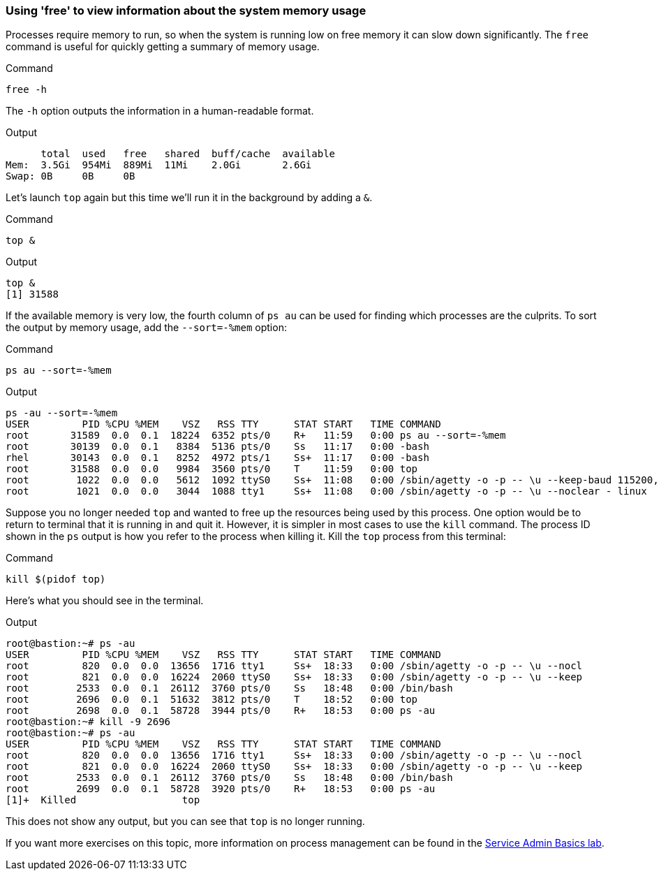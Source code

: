 === Using 'free' to view information about the system memory usage

Processes require memory to run, so when the system is running low on
free memory it can slow down significantly. The `+free+` command is
useful for quickly getting a summary of memory usage.

.Command
[source,bash,role=execute]
----
free -h
----

The `+-h+` option outputs the information in a human-readable format.

.Output
[source,text]
----
      total  used   free   shared  buff/cache  available
Mem:  3.5Gi  954Mi  889Mi  11Mi    2.0Gi       2.6Gi
Swap: 0B     0B     0B
----

Let’s launch `+top+` again but this time we’ll run it in the background
by adding a `+&+`.

.Command
[source,bash,role=execute]
----
top &
----

.Output
[source,text]
----
top &
[1] 31588
----

If the available memory is very low, the fourth column of `+ps au+` can
be used for finding which processes are the culprits. To sort the output
by memory usage, add the `+--sort=-%mem+` option:

.Command
[source,bash,role=execute]
----
ps au --sort=-%mem
----

.Output
[source,text]
----
ps -au --sort=-%mem
USER         PID %CPU %MEM    VSZ   RSS TTY      STAT START   TIME COMMAND
root       31589  0.0  0.1  18224  6352 pts/0    R+   11:59   0:00 ps au --sort=-%mem
root       30139  0.0  0.1   8384  5136 pts/0    Ss   11:17   0:00 -bash
rhel       30143  0.0  0.1   8252  4972 pts/1    Ss+  11:17   0:00 -bash
root       31588  0.0  0.0   9984  3560 pts/0    T    11:59   0:00 top
root        1022  0.0  0.0   5612  1092 ttyS0    Ss+  11:08   0:00 /sbin/agetty -o -p -- \u --keep-baud 115200,57600,38400,9600 - vt220
root        1021  0.0  0.0   3044  1088 tty1     Ss+  11:08   0:00 /sbin/agetty -o -p -- \u --noclear - linux
----

Suppose you no longer needed `+top+` and wanted to free up the resources
being used by this process. One option would be to return to terminal
that it is running in and quit it. However, it is simpler in most cases
to use the `+kill+` command. The process ID shown in the `+ps+` output
is how you refer to the process when killing it. Kill the `+top+`
process from this terminal:

.Command
[source,bash,role=execute]
----
kill $(pidof top)
----

Here’s what you should see in the terminal.

.Output
[source,text]
----
root@bastion:~# ps -au
USER         PID %CPU %MEM    VSZ   RSS TTY      STAT START   TIME COMMAND
root         820  0.0  0.0  13656  1716 tty1     Ss+  18:33   0:00 /sbin/agetty -o -p -- \u --nocl
root         821  0.0  0.0  16224  2060 ttyS0    Ss+  18:33   0:00 /sbin/agetty -o -p -- \u --keep
root        2533  0.0  0.1  26112  3760 pts/0    Ss   18:48   0:00 /bin/bash
root        2696  0.0  0.1  51632  3812 pts/0    T    18:52   0:00 top
root        2698  0.0  0.1  58728  3944 pts/0    R+   18:53   0:00 ps -au
root@bastion:~# kill -9 2696
root@bastion:~# ps -au
USER         PID %CPU %MEM    VSZ   RSS TTY      STAT START   TIME COMMAND
root         820  0.0  0.0  13656  1716 tty1     Ss+  18:33   0:00 /sbin/agetty -o -p -- \u --nocl
root         821  0.0  0.0  16224  2060 ttyS0    Ss+  18:33   0:00 /sbin/agetty -o -p -- \u --keep
root        2533  0.0  0.1  26112  3760 pts/0    Ss   18:48   0:00 /bin/bash
root        2699  0.0  0.1  58728  3920 pts/0    R+   18:53   0:00 ps -au
[1]+  Killed                  top
----

This does not show any output, but you can see that `+top+` is no longer
running.

If you want more exercises on this topic, more information on process
management can be found in the
https://lab.redhat.com/service-admin[Service Admin Basics lab^].
